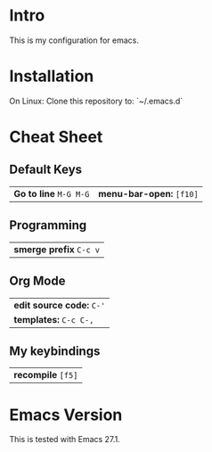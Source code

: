 * Intro

This is my configuration for emacs.

* Installation

On Linux: Clone this repository to: `~/.emacs.d`

* Cheat Sheet

** Default Keys

| *Go to line* =M-G M-G= | *menu-bar-open:* =[f10]= |

** Programming

| *smerge prefix* =C-c v= |

** Org Mode

| *edit source code:* =C-'=  |
| *templates:* =C-c C-,= |

** My keybindings

| *recompile* =[f5]= |

* Emacs Version

This is tested with Emacs 27.1.
